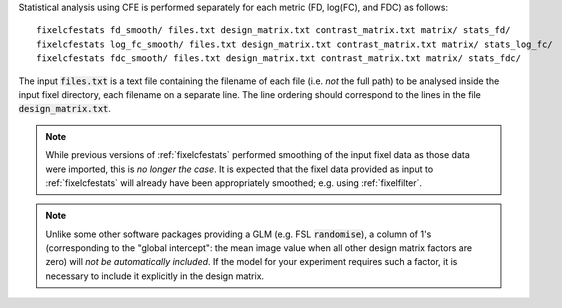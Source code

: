 Statistical analysis using CFE is performed separately for each metric
(FD, log(FC), and FDC) as follows::

     fixelcfestats fd_smooth/ files.txt design_matrix.txt contrast_matrix.txt matrix/ stats_fd/
     fixelcfestats log_fc_smooth/ files.txt design_matrix.txt contrast_matrix.txt matrix/ stats_log_fc/
     fixelcfestats fdc_smooth/ files.txt design_matrix.txt contrast_matrix.txt matrix/ stats_fdc/

The input :code:`files.txt` is a text file containing the filename of each
file (i.e. *not* the full path) to be analysed inside the input fixel
directory, each filename on a separate line. The line ordering should
correspond to the lines in the file :code:`design_matrix.txt`.

.. NOTE:: While previous versions of :ref:`fixelcfestats` performed smoothing
   of the input fixel data as those data were imported, this is *no longer the case*.
   It is expected that the fixel data provided as input to :ref:`fixelcfestats`
   will already have been appropriately smoothed; e.g. using :ref:`fixelfilter`.

.. NOTE:: Unlike some other software packages providing a GLM (e.g. FSL
   :code:`randomise`), a column of 1's (corresponding to the "global intercept":
   the mean image value when all other design matrix factors are zero) will
   *not be automatically included*. If the model for your experiment requires
   such a factor, it is necessary to include it explicitly in the design matrix.

